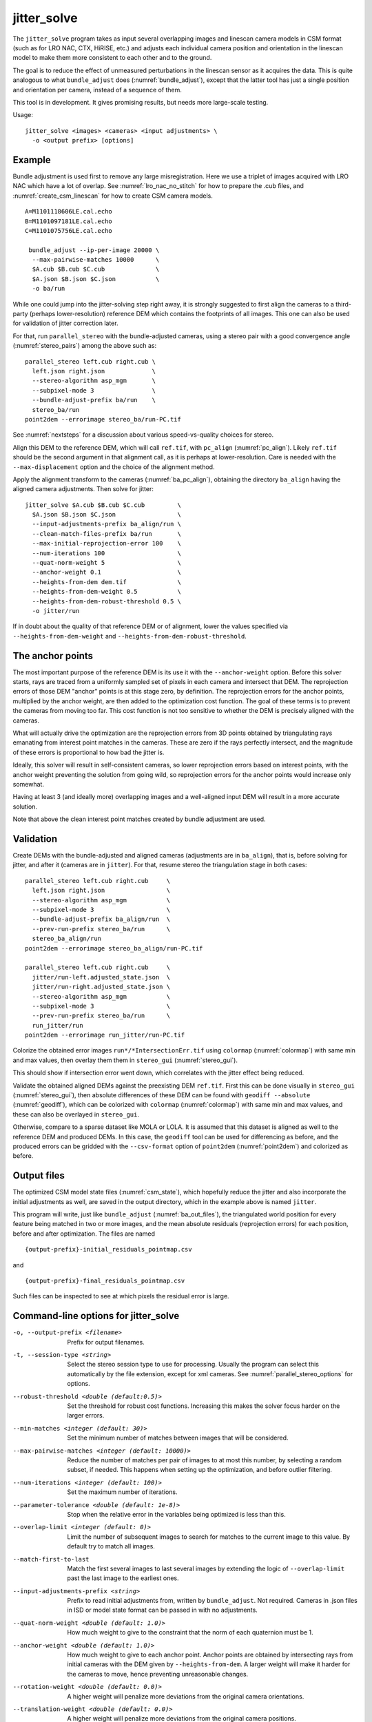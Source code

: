 .. _jitter_solve:

jitter_solve
-------------

The ``jitter_solve`` program takes as input several overlapping images
and linescan camera models in CSM format (such as for LRO NAC, CTX,
HiRISE, etc.) and adjusts each individual camera position and orientation
in the linescan model to make them more consistent to each other
and to the ground.

The goal is to reduce the effect of unmeasured perturbations in the
linescan sensor as it acquires the data. This is quite analogous to
what ``bundle_adjust`` does (:numref:`bundle_adjust`), except that the
latter tool has just a single position and orientation per camera,
instead of a sequence of them.

This tool is in development. It gives promising results, but needs
more large-scale testing. 

Usage::

     jitter_solve <images> <cameras> <input adjustments> \
       -o <output prefix> [options]

Example
~~~~~~~

Bundle adjustment is used first to remove any large
misregistration. Here we use a triplet of images acquired with LRO NAC
which have a lot of overlap. See :numref:`lro_nac_no_stitch` for how
to prepare the .cub files, and :numref:`create_csm_linescan` for how
to create CSM camera models.

::

    A=M1101118606LE.cal.echo
    B=M1101097181LE.cal.echo
    C=M1101075756LE.cal.echo

     bundle_adjust --ip-per-image 20000 \
      --max-pairwise-matches 10000      \
      $A.cub $B.cub $C.cub              \
      $A.json $B.json $C.json           \
      -o ba/run  

While one could jump into the jitter-solving step right away, it is
strongly suggested to first align the cameras to a third-party
(perhaps lower-resolution) reference DEM which contains the footprints
of all images. This one can also be used for validation of jitter
correction later.

For that, run ``parallel_stereo`` with the bundle-adjusted
cameras, using a stereo pair with a good convergence angle
(:numref:`stereo_pairs`) among the above such as::

    parallel_stereo left.cub right.cub \
      left.json right.json             \
      --stereo-algorithm asp_mgm       \
      --subpixel-mode 3                \
      --bundle-adjust-prefix ba/run    \
      stereo_ba/run
    point2dem --errorimage stereo_ba/run-PC.tif

See :numref:`nextsteps` for a discussion about various
speed-vs-quality choices for stereo.

Align this DEM to the reference DEM, which will call ``ref.tif``, with
``pc_align`` (:numref:`pc_align`). Likely ``ref.tif`` should be the
second argument in that alignment call, as it is perhaps at
lower-resolution.  Care is needed with the ``--max-displacement``
option and the choice of the alignment method.

Apply the alignment transform to the cameras (:numref:`ba_pc_align`),
obtaining the directory ``ba_align`` having the aligned camera
adjustments. Then solve for jitter::

    jitter_solve $A.cub $B.cub $C.cub         \
      $A.json $B.json $C.json                 \
      --input-adjustments-prefix ba_align/run \
      --clean-match-files-prefix ba/run       \
      --max-initial-reprojection-error 100    \
      --num-iterations 100                    \
      --quat-norm-weight 5                    \
      --anchor-weight 0.1                     \
      --heights-from-dem dem.tif              \
      --heights-from-dem-weight 0.5           \
      --heights-from-dem-robust-threshold 0.5 \
      -o jitter/run

If in doubt about the quality of that reference DEM or of alignment,
lower the values specified via ``--heights-from-dem-weight``
and ``--heights-from-dem-robust-threshold``.

The anchor points
~~~~~~~~~~~~~~~~~

The most important purpose of the reference DEM is its use it with the
``--anchor-weight`` option.  Before this solver starts, rays are
traced from a uniformly sampled set of pixels in each camera and
intersect that DEM. The reprojection errors of those DEM "anchor"
points is at this stage zero, by definition. The reprojection errors
for the anchor points, multiplied by the anchor weight, are then added
to the optimization cost function. The goal of these terms is to
prevent the cameras from moving too far. This cost function is not too
sensitive to whether the DEM is precisely aligned with the cameras.

What will actually drive the optimization are the reprojection errors
from 3D points obtained by triangulating rays emanating from
interest point matches in the cameras. These are zero if the rays
perfectly intersect, and the magnitude of these errors is proportional
to how bad the jitter is.

Ideally, this solver will result in self-consistent cameras, so lower
reprojection errors based on interest points, with the anchor weight
preventing the solution from going wild, so reprojection errors
for the anchor points would increase only somewhat.

Having at least 3 (and ideally more) overlapping images and a
well-aligned input DEM will result in a more accurate solution.

Note that above the clean interest point matches created by bundle
adjustment are used.

Validation
~~~~~~~~~~

Create DEMs with the bundle-adjusted and aligned cameras (adjustments
are in ``ba_align``), that is, before solving for jitter, and after it
(cameras are in ``jitter``).  For that, resume stereo the
triangulation stage in both cases::

    parallel_stereo left.cub right.cub     \
      left.json right.json                 \
      --stereo-algorithm asp_mgm           \
      --subpixel-mode 3                    \
      --bundle-adjust-prefix ba_align/run  \
      --prev-run-prefix stereo_ba/run      \
      stereo_ba_align/run
    point2dem --errorimage stereo_ba_align/run-PC.tif

    parallel_stereo left.cub right.cub     \
      jitter/run-left.adjusted_state.json  \
      jitter/run-right.adjusted_state.json \
      --stereo-algorithm asp_mgm           \
      --subpixel-mode 3                    \
      --prev-run-prefix stereo_ba/run      \
      run_jitter/run
    point2dem --errorimage run_jitter/run-PC.tif

Colorize the obtained error images ``run*/*IntersectionErr.tif`` using
``colormap`` (:numref:`colormap`) with same min and max values, then
overlay them them in ``stereo_gui`` (:numref:`stereo_gui`).

This should show if intersection error went down, which correlates with
the jitter effect being reduced.

Validate the obtained aligned DEMs against the preexisting DEM
``ref.tif``.  First this can be done visually in ``stereo_gui``
(:numref:`stereo_gui`), then absolute differences of these DEM can be
found with ``geodiff --absolute`` (:numref:`geodiff`), which can be
colorized with ``colormap`` (:numref:`colormap`) with same min and max
values, and these can also be overlayed in ``stereo_gui``.

Otherwise, compare to a sparse dataset like MOLA or LOLA. It is
assumed that this dataset is aligned as well to the reference DEM and
produced DEMs.  In this case, the ``geodiff`` tool can be used for
differencing as before, and the produced errors can be gridded with
the ``--csv-format`` option of ``point2dem`` (:numref:`point2dem`) and
colorized as before.

.. _jitter_out_files:

Output files
~~~~~~~~~~~~

The optimized CSM model state files (:numref:`csm_state`), which
hopefully reduce the jitter and also incorporate the initial
adjustments as well, are saved in the output directory, which in the
example above is named ``jitter``. 

This program will write, just like ``bundle_adjust`` (:numref:`ba_out_files`),
the triangulated world position for every feature being matched in two
or more images, and the mean absolute residuals (reprojection errors)
for each position, before and after optimization. The files are named

::

     {output-prefix}-initial_residuals_pointmap.csv

and

::

     {output-prefix}-final_residuals_pointmap.csv

Such files can be inspected to see at which pixels the residual error
is large. 


Command-line options for jitter_solve
~~~~~~~~~~~~~~~~~~~~~~~~~~~~~~~~~~~~~~

-o, --output-prefix <filename>
    Prefix for output filenames.

-t, --session-type <string>
    Select the stereo session type to use for processing. Usually
    the program can select this automatically by the file extension, 
    except for xml cameras. See :numref:`parallel_stereo_options` for
    options.

--robust-threshold <double (default:0.5)>
    Set the threshold for robust cost functions. Increasing this
    makes the solver focus harder on the larger errors.

--min-matches <integer (default: 30)>
    Set the minimum number of matches between images that will be
    considered.

--max-pairwise-matches <integer (default: 10000)>
    Reduce the number of matches per pair of images to at most this
    number, by selecting a random subset, if needed. This happens
    when setting up the optimization, and before outlier filtering.

--num-iterations <integer (default: 100)>
    Set the maximum number of iterations.

--parameter-tolerance <double (default: 1e-8)>
    Stop when the relative error in the variables being optimized
    is less than this.

--overlap-limit <integer (default: 0)>
    Limit the number of subsequent images to search for matches to
    the current image to this value.  By default try to match all
    images.

--match-first-to-last
    Match the first several images to last several images by extending
    the logic of ``--overlap-limit`` past the last image to the earliest
    ones.

--input-adjustments-prefix <string>
    Prefix to read initial adjustments from, written by ``bundle_adjust``.
    Not required. Cameras in .json files in ISD or model state format
    can be passed in with no adjustments. 

--quat-norm-weight <double (default: 1.0)>
    How much weight to give to the constraint that the norm of each
    quaternion must be 1.

--anchor-weight <double (default: 1.0)>
    How much weight to give to each anchor point. Anchor points are
    obtained by intersecting rays from initial cameras with the DEM
    given by ``--heights-from-dem``. A larger weight will make it
    harder for the cameras to move, hence preventing unreasonable
    changes.

--rotation-weight <double (default: 0.0)>
    A higher weight will penalize more deviations from the
    original camera orientations.

--translation-weight <double (default: 0.0)>
    A higher weight will penalize more deviations from
    the original camera positions.

--heights-from-dem <string>
    If the cameras have already been bundle-adjusted and aligned
    to a known high-quality DEM, in the triangulated xyz points
    replace the heights with the ones from this DEM, and fix those
    points unless ``--heights-from-dem-weight`` is positive.

--heights-from-dem-weight <double (default: 1.0)>
    How much weight to give to keep the triangulated points close
    to the DEM if specified via ``--heights-from-dem``. This value
    should be inversely proportional with ground sample distance, as
    then it will convert the measurements from meters to pixels, which
    is consistent with the reprojection error term.

--heights-from-dem-robust-threshold <double (default: 0.5)> 
    The robust threshold to use keep the
    triangulated points close to the DEM if specified via
    ``--heights-from-dem``. This is applied after the point differences
    are multiplied by ``--heights-from-dem-weight``. It should
    help with attenuating large height difference outliers.

--reference-dem <string>
    If specified, constrain every ground point where rays from
    matching pixels intersect to be not too far from the average of
    intersections of those rays with this DEM. This is being tested.

--reference-dem-weight <double (default: 1.0)>
    Multiply the xyz differences for the ``--reference-dem`` option by
    this weight. This is being tested.

--reference-dem-robust-threshold <double (default: 0.5)> 
    Use this robust threshold for the weighted xyz differences
    with the ``--reference-dem`` option. This is being tested.

--min-triangulation-angle <degrees (default: 0.1)>
    The minimum angle, in degrees, at which rays must meet at a
    triangulated point to accept this point as valid. It must
    be a positive value.

--match-files-prefix <string (default: "")>
    Use the match files from this prefix.

--clean-match-files-prefix <string (default: "")>
    Use as input match files the \*-clean.match files from this prefix.

--max-initial-reprojection-error <integer (default: 10)> 
    Filter as outliers triangulated points project using initial cameras with 
    error more than this, measured in pixels. Since jitter corrections are 
    supposed to be small and cameras bundle-adjusted by now, this value 
    need not be too big.

--threads <integer (default: 0)>
    Set the number threads to use. 0 means use the default defined
    in the program or in ``~/.vwrc``. Note that when using more
    than one thread and the Ceres option the results will vary
    slightly each time the tool is run.

--cache-size-mb <integer (default = 1024)>
    Set the system cache size, in MB, for each process.

-h, --help
    Display the help message.

-v, --version
    Display the version of software.


.. |times| unicode:: U+00D7 .. MULTIPLICATION SIGN

